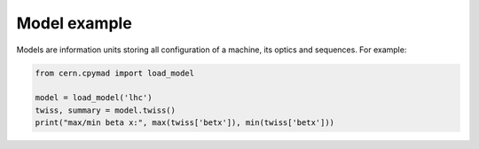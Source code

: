.. _model-example:

Model example
=============

Models are information units storing all configuration of a machine, its
optics and sequences. For example:

.. code-block:: python

    from cern.cpymad import load_model

    model = load_model('lhc')
    twiss, summary = model.twiss()
    print("max/min beta x:", max(twiss['betx']), min(twiss['betx']))


